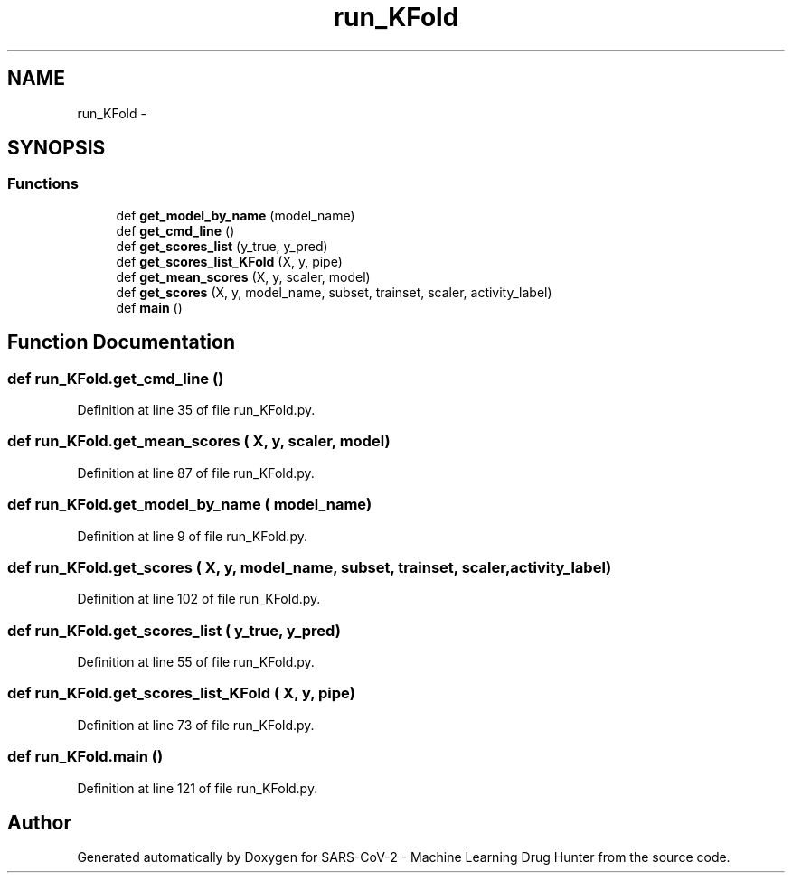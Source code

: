 .TH "run_KFold" 3 "Fri Dec 18 2020" "Version version 0.1 beta" "SARS-CoV-2 - Machine Learning Drug Hunter" \" -*- nroff -*-
.ad l
.nh
.SH NAME
run_KFold \- 
.SH SYNOPSIS
.br
.PP
.SS "Functions"

.in +1c
.ti -1c
.RI "def \fBget_model_by_name\fP (model_name)"
.br
.ti -1c
.RI "def \fBget_cmd_line\fP ()"
.br
.ti -1c
.RI "def \fBget_scores_list\fP (y_true, y_pred)"
.br
.ti -1c
.RI "def \fBget_scores_list_KFold\fP (X, y, pipe)"
.br
.ti -1c
.RI "def \fBget_mean_scores\fP (X, y, scaler, model)"
.br
.ti -1c
.RI "def \fBget_scores\fP (X, y, model_name, subset, trainset, scaler, activity_label)"
.br
.ti -1c
.RI "def \fBmain\fP ()"
.br
.in -1c
.SH "Function Documentation"
.PP 
.SS "def run_KFold\&.get_cmd_line ()"

.PP
Definition at line 35 of file run_KFold\&.py\&.
.SS "def run_KFold\&.get_mean_scores ( X,  y,  scaler,  model)"

.PP
Definition at line 87 of file run_KFold\&.py\&.
.SS "def run_KFold\&.get_model_by_name ( model_name)"

.PP
Definition at line 9 of file run_KFold\&.py\&.
.SS "def run_KFold\&.get_scores ( X,  y,  model_name,  subset,  trainset,  scaler,  activity_label)"

.PP
Definition at line 102 of file run_KFold\&.py\&.
.SS "def run_KFold\&.get_scores_list ( y_true,  y_pred)"

.PP
Definition at line 55 of file run_KFold\&.py\&.
.SS "def run_KFold\&.get_scores_list_KFold ( X,  y,  pipe)"

.PP
Definition at line 73 of file run_KFold\&.py\&.
.SS "def run_KFold\&.main ()"

.PP
Definition at line 121 of file run_KFold\&.py\&.
.SH "Author"
.PP 
Generated automatically by Doxygen for SARS-CoV-2 - Machine Learning Drug Hunter from the source code\&.
